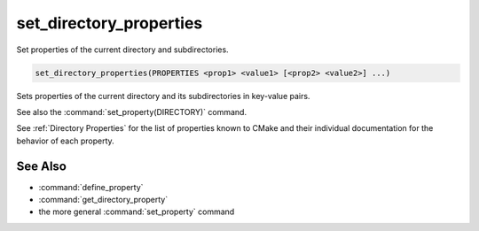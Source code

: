 set_directory_properties
------------------------

Set properties of the current directory and subdirectories.

.. code-block:: cmake

  set_directory_properties(PROPERTIES <prop1> <value1> [<prop2> <value2>] ...)

Sets properties of the current directory and its subdirectories in key-value
pairs.

See also the :command:`set_property(DIRECTORY)` command.

See :ref:`Directory Properties` for the list of properties known to CMake
and their individual documentation for the behavior of each property.

See Also
^^^^^^^^

* :command:`define_property`
* :command:`get_directory_property`
* the more general :command:`set_property` command
